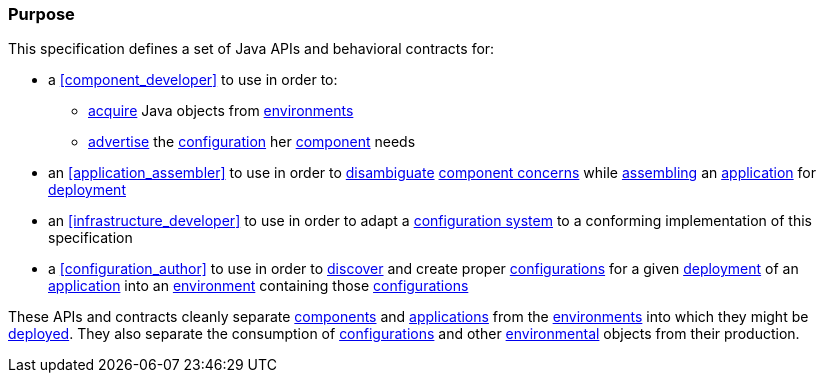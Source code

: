 [#purpose]
=== Purpose

This specification defines a set of Java APIs and behavioral contracts
for:

 * a <<component_developer>> to use in order to:

 ** <<environment_model_acquisition,acquire>> Java objects from
    <<environment,environments>>

 ** <<advertise,advertise>> the
    <<configuration,configuration>> her <<component,component>> needs

 * an <<application_assembler>> to use in order to
   <<disambiguation,disambiguate>> <<component_concern,component
   concerns>> while <<assemble,assembling>> an
   <<application,application>> for <<deploy,deployment>>

 * an <<infrastructure_developer>> to use in order to adapt a
   <<configuration_system,configuration system>> to a conforming
   implementation of this specification

 * a <<configuration_author>> to use in order to <<discover,discover>>
   and create proper <<configuration,configurations>> for a given
   <<deploy,deployment>> of an <<application,application>> into an
   <<environment,environment>> containing those
   <<configuration,configurations>>

These APIs and contracts cleanly separate <<component,components>> and
<<application,applications>> from the <<environment,environments>>
into which they might be <<deploy,deployed>>.  They also separate the
consumption of <<configuration,configurations>> and other
<<environment,environmental>> objects from their production.